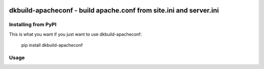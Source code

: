 .. image:: https://travis-ci.org/datakortet/dkbuild-apacheconf.svg?branch=master
    :target: https://travis-ci.org/datakortet/dkbuild-apacheconf

.. image:: https://codecov.io/gh/datakortet/dkbuild-apacheconf/branch/master/graph/badge.svg
  :target: https://codecov.io/gh/datakortet/dkbuild-apacheconf


dkbuild-apacheconf - build apache.conf from site.ini and server.ini
===================================================================

Installing from PyPI
--------------------

This is what you want if you just want to use dkbuild-apacheconf:

   pip install dkbuild-apacheconf


Usage
-----

